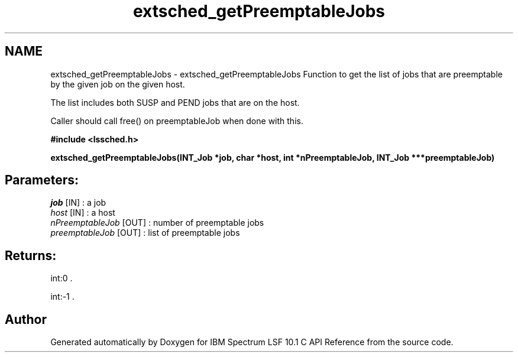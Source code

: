 .TH "extsched_getPreemptableJobs" 3 "10 Jun 2021" "Version 10.1" "IBM Spectrum LSF 10.1 C API Reference" \" -*- nroff -*-
.ad l
.nh
.SH NAME
extsched_getPreemptableJobs \- extsched_getPreemptableJobs 
Function to get the list of jobs that are preemptable by the given job on the given host.
.PP
The list includes both SUSP and PEND jobs that are on the host.
.PP
Caller should call free() on preemptableJob when done with this.
.PP
\fB#include <lssched.h>\fP
.PP
\fB extsched_getPreemptableJobs(INT_Job *job, char *host, int *nPreemptableJob, INT_Job ***preemptableJob)\fP
.PP
.SH "Parameters:"
\fIjob\fP [IN] : a job 
.br
\fIhost\fP [IN] : a host 
.br
\fInPreemptableJob\fP [OUT] : number of preemptable jobs 
.br
\fIpreemptableJob\fP [OUT] : list of preemptable jobs
.PP
.SH "Returns:"
int:0 . 
.PP
int:-1 . 
.PP

.SH "Author"
.PP 
Generated automatically by Doxygen for IBM Spectrum LSF 10.1 C API Reference from the source code.
